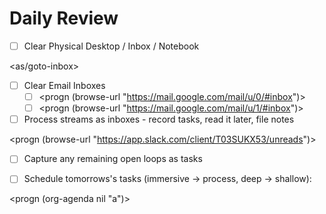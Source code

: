 * Daily Review
- [ ] Clear Physical Desktop / Inbox / Notebook
<as/goto-inbox>

- [ ] Clear Email Inboxes
  - [ ] <progn (browse-url "https://mail.google.com/mail/u/0/#inbox")>
  - [ ] <progn (browse-url "https://mail.google.com/mail/u/1/#inbox")>

- [ ] Process streams as inboxes - record tasks, read it later, file notes
<progn (browse-url "https://app.slack.com/client/T03SUKX53/unreads")>

- [ ] Capture any remaining open loops as tasks

- [ ] Schedule tomorrows's tasks (immersive -> process, deep -> shallow):
<progn (org-agenda nil "a")>
